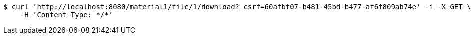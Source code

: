 [source,bash]
----
$ curl 'http://localhost:8080/material1/file/1/download?_csrf=60afbf07-b481-45bd-b477-af6f809ab74e' -i -X GET \
    -H 'Content-Type: */*'
----